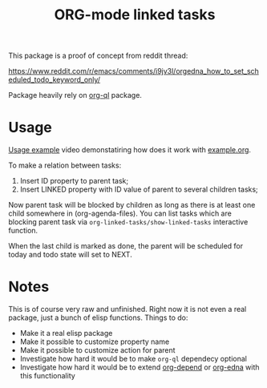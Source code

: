 #+TITLE: ORG-mode linked tasks

This package is a proof of concept from reddit thread:

  https://www.reddit.com/r/emacs/comments/i9jv3l/orgedna_how_to_set_scheduled_todo_keyword_only/

Package heavily rely on [[https://github.com/alphapapa/org-ql][org-ql]] package.

* Usage

[[https://i.imgur.com/E58ZMzL.mp4][Usage example]] video demonstatiring how does it work with [[file:example.org][example.org]].

To make a relation between tasks:
  1. Insert ID property to parent task;
  2. Insert LINKED property with ID value of parent to several children tasks;

Now parent task will be blocked by children as long as there is at least one
child somewhere in (org-agenda-files). You can list tasks which are blocking
parent task via ~org-linked-tasks/show-linked-tasks~ interactive function.

When the last child is marked as done, the parent will be scheduled for today
and todo state will set to NEXT.

* Notes

This is of course very raw and unfinished. Right now it is not even a real
package, just a bunch of elisp functions. Things to do:

- Make it a real elisp package
- Make it possible to customize property name
- Make it possible to customize action for parent
- Investigate how hard it would be to make ~org-ql~ dependecy optional
- Investigate how hard it would be to extend [[https://orgmode.org/worg/org-contrib/org-depend.html][org-depend]] or [[https://www.nongnu.org/org-edna-el/][org-edna]] with this functionality
